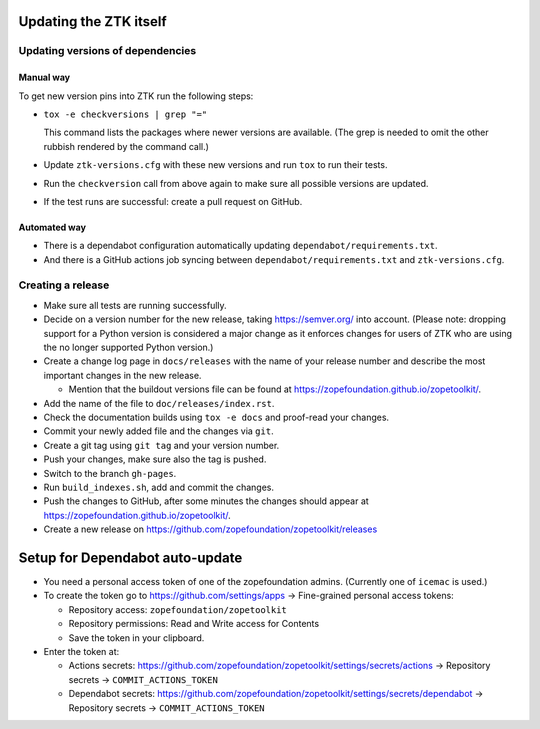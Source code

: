Updating the ZTK itself
=======================

Updating versions of dependencies
---------------------------------

Manual way
++++++++++

To get new version pins into ZTK run the following steps:

* ``tox -e checkversions | grep "="``

  This command lists the packages where newer versions are available. (The grep
  is needed to omit the other rubbish rendered by the command call.)
* Update ``ztk-versions.cfg`` with these new versions and run ``tox`` to run their
  tests.
* Run the ``checkversion`` call from above again to make sure all possible
  versions are updated.
* If the test runs are successful: create a pull request on GitHub.

Automated way
+++++++++++++

* There is a dependabot configuration automatically updating
  ``dependabot/requirements.txt``.

* And there is a GitHub actions job syncing between
  ``dependabot/requirements.txt`` and ``ztk-versions.cfg``.

Creating a release
------------------

* Make sure all tests are running successfully.
* Decide on a version number for the new release, taking https://semver.org/
  into account. (Please note: dropping support for a Python version is
  considered a major change as it enforces changes for users of ZTK who are
  using the no longer supported Python version.)
* Create a change log page in ``docs/releases`` with the name of your release
  number and describe the most important changes in the new release.

  * Mention that the buildout versions file can be found at
    https://zopefoundation.github.io/zopetoolkit/.
* Add the name of the file to ``doc/releases/index.rst``.
* Check the documentation builds using ``tox -e docs`` and proof-read your
  changes.
* Commit your newly added file and the changes via ``git``.
* Create a git tag using ``git tag`` and your version number.
* Push your changes, make sure also the tag is pushed.
* Switch to the branch ``gh-pages``.
* Run ``build_indexes.sh``, add and commit the changes.
* Push the changes to GitHub, after some minutes the changes should appear at
  https://zopefoundation.github.io/zopetoolkit/.
* Create a new release on https://github.com/zopefoundation/zopetoolkit/releases

Setup for Dependabot auto-update
================================

* You need a personal access token of one of the zopefoundation admins. (Currently one of ``icemac`` is used.)
* To create the token go to https://github.com/settings/apps -> Fine-grained personal access tokens:

  * Repository access: ``zopefoundation/zopetoolkit``
  * Repository permissions: Read and Write access for Contents
  * Save the token in your clipboard.

* Enter the token at:

  * Actions secrets: https://github.com/zopefoundation/zopetoolkit/settings/secrets/actions -> Repository secrets -> ``COMMIT_ACTIONS_TOKEN``
  * Dependabot secrets: https://github.com/zopefoundation/zopetoolkit/settings/secrets/dependabot -> Repository secrets -> ``COMMIT_ACTIONS_TOKEN``
